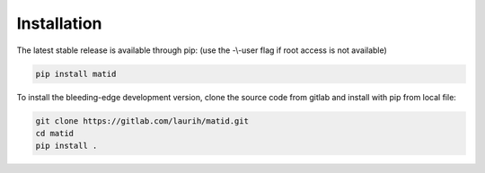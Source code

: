 Installation
============

The latest stable release is available through pip: (use the -\\-user flag if
root access is not available)

.. code-block:: sh

    pip install matid

To install the bleeding-edge development version, clone the source code from
gitlab and install with pip from local file:

.. code-block:: sh

    git clone https://gitlab.com/laurih/matid.git
    cd matid
    pip install .
